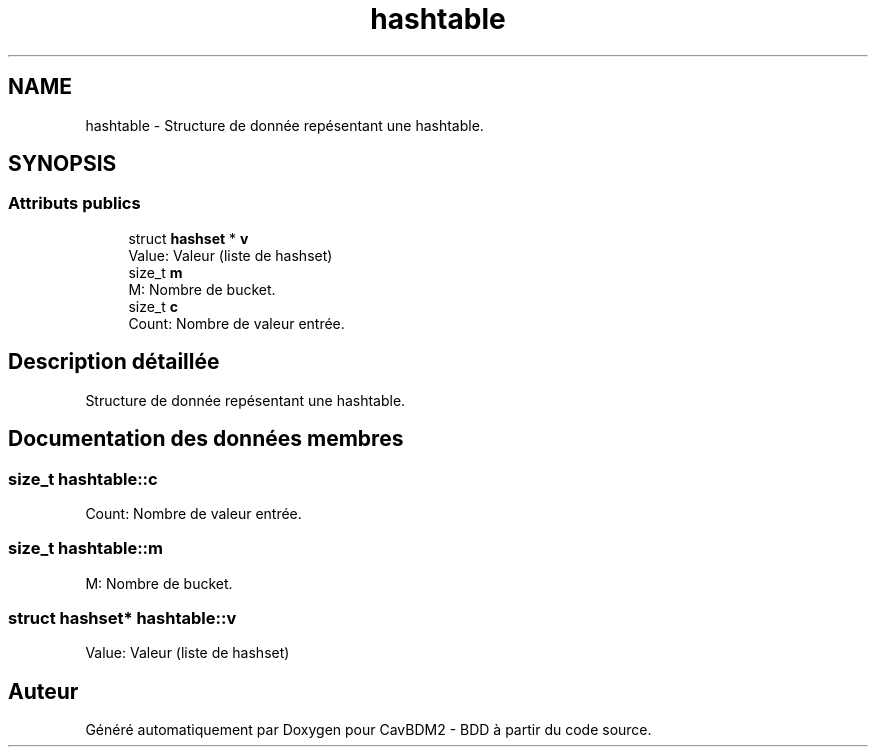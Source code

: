 .TH "hashtable" 3 "Vendredi 1 Décembre 2017" "CavBDM2 - BDD" \" -*- nroff -*-
.ad l
.nh
.SH NAME
hashtable \- Structure de donnée repésentant une hashtable\&.  

.SH SYNOPSIS
.br
.PP
.SS "Attributs publics"

.in +1c
.ti -1c
.RI "struct \fBhashset\fP * \fBv\fP"
.br
.RI "Value: Valeur (liste de hashset) "
.ti -1c
.RI "size_t \fBm\fP"
.br
.RI "M: Nombre de bucket\&. "
.ti -1c
.RI "size_t \fBc\fP"
.br
.RI "Count: Nombre de valeur entrée\&. "
.in -1c
.SH "Description détaillée"
.PP 
Structure de donnée repésentant une hashtable\&. 
.SH "Documentation des données membres"
.PP 
.SS "size_t hashtable::c"

.PP
Count: Nombre de valeur entrée\&. 
.SS "size_t hashtable::m"

.PP
M: Nombre de bucket\&. 
.SS "struct \fBhashset\fP* hashtable::v"

.PP
Value: Valeur (liste de hashset) 

.SH "Auteur"
.PP 
Généré automatiquement par Doxygen pour CavBDM2 - BDD à partir du code source\&.
